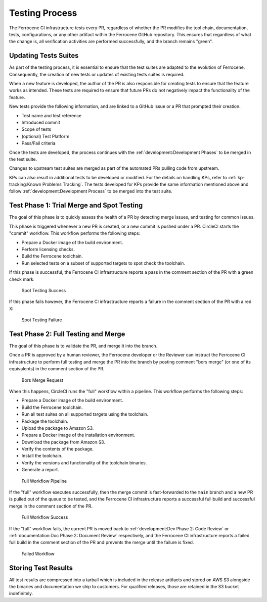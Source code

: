 .. SPDX-License-Identifier: MIT OR Apache-2.0
   SPDX-FileCopyrightText: The Ferrocene Developers

.. default-domain:: qualification

Testing Process
===============

The Ferrocene CI infrastructure tests every PR, regardless of whether the PR
modifies the tool chain, documentation, tests, configurations, or any other
artifact within the Ferrocene GitHub repository. This ensures that regardless
of what the change is, all verification activities are performed successfully,
and the branch remains "green".


Updating Tests Suites
---------------------

As part of the testing process, it is essential to ensure that the test suites
are adapted to the evolution of Ferrocene. Consequently, the creation of new
tests or updates of existing tests suites is required.

When a new feature is developed, the author of the PR is also responsible for
creating tests to ensure that the feature works as intended. These tests are
required to ensure that future PRs do not negatively impact the functionality
of the feature.

New tests provide the following information, and are linked to a GitHub issue or
a PR that prompted their creation.

* Test name and test reference

* Introduced commit

* Scope of tests

* (optional) Test Platform

* Pass/Fail criteria

Once the tests are developed, the process continues with the 
:ref:`development:Development Phases` to be merged in the test suite.

Changes to upstream test suites are merged as part of the automated PRs pulling
code from upstream.

KPs can also result in additional tests to be developed or modified. For the
details on handling KPs, refer to :ref:`kp-tracking:Known Problems Tracking`.
The tests developed for KPs provide the same information mentioned above and
follow :ref:`development:Development Process` to be merged into the test suite.


Test Phase 1: Trial Merge and Spot Testing
------------------------------------------

The goal of this phase is to quickly assess the health of a PR by detecting
merge issues, and testing for common issues.

This phase is triggered whenever a new PR is created, or a new commit is pushed
under a PR. CircleCI starts the "commit" workflow. This workflow performs the
following steps:

* Prepare a Docker image of the build environment.
* Perform licensing checks.
* Build the Ferrocene toolchain.
* Run selected tests on a subset of supported targets to spot check the
  toolchain.

If this phase is successful, the Ferrocene CI infrastructure reports a pass in
the comment section of the PR with a green check mark:

.. figure:: figures/test-success-msg.png

   Spot Testing Success

If this phase fails however, the Ferrocene CI infrastructure reports a failure
in the comment section of the PR with a red X:

.. figure:: figures/test-failure-msg.png

   Spot Testing Failure


Test Phase 2: Full Testing and Merge
------------------------------------

The goal of this phase is to validate the PR, and merge it into the branch.

Once a PR is approved by a human reviewer, the Ferrocene developer or the
Reviewer can instruct the Ferrocene CI infrastructure to perform full testing
and merge the PR into the branch by posting comment "bors merge" (or one of its
equivalents) in the comment section of the PR.

.. figure:: figures/bors-merge-request.png

   Bors Merge Request

When this happens, CircleCI runs the "full" workflow within a pipeline. This
workflow performs the following steps:

* Prepare a Docker image of the build environment.
* Build the Ferrocene toolchain.
* Run all test suites on all supported targets using the toolchain.
* Package the toolchain.
* Upload the package to Amazon S3.
* Prepare a Docker image of the installation environment.
* Download the package from Amazon S3.
* Verify the contents of the package.
* Install the toolchain.
* Verify the versions and functionality of the toolchain binaries.
* Generate a report.

.. figure:: figures/full-workflow-pipeline.png

   Full Workflow Pipeline

If the "full" workflow executes successfully, then the merge commit is
fast-forwarded to the ``main`` branch and a new PR is pulled out of the queue to
be tested, and the Ferrocene CI infrastructure reports a successful full build
and successful merge in the comment section of the PR.

.. figure:: figures/full-workflow-success.png

   Full Workflow Success

If the "full" workflow fails, the current PR is moved back to 
:ref:`development:Dev Phase 2: Code Review` or :ref:`documentation:Doc Phase 2: 
Document Review` respectively, and the Ferrocene CI infrastructure reports a
failed full build in the comment section of the PR and prevents the merge until
the failure is fixed.

.. figure:: figures/bors-failed-workflow.png

   Failed Workflow

Storing Test Results
--------------------

All test results are compressed into a tarball which is included in the release
artifacts and stored on AWS S3 alongside the binaries and documentation we ship
to customers. For qualified releases, those are retained in the S3 bucket
indefinitely.
